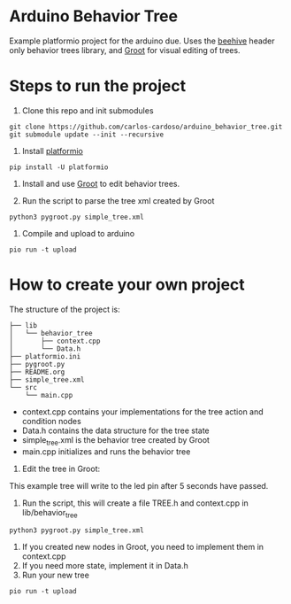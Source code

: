 * Arduino Behavior Tree

Example platformio project for the arduino due. Uses the [[https://github.com/crust/beehive][beehive]] header only behavior trees library, and [[https://github.com/BehaviorTree/Groot][Groot]] for visual editing of trees.

* Steps to run the project

1. Clone this repo and init submodules
#+BEGIN_SRC shell
git clone https://github.com/carlos-cardoso/arduino_behavior_tree.git
git submodule update --init --recursive
#+END_SRC

2. Install [[https://platformio.org/][platformio]]
#+BEGIN_SRC shell
pip install -U platformio
#+END_SRC

3. Install and use [[https://github.com/BehaviorTree/Groot][Groot]] to edit behavior trees.

4. Run the script to parse the tree xml created by Groot
#+BEGIN_SRC shell
python3 pygroot.py simple_tree.xml
#+END_SRC

5. Compile and upload to arduino
#+BEGIN_SRC shell
pio run -t upload
#+END_SRC

* How to create your own project

The structure of the project is:

#+BEGIN_SRC shell
├── lib
│   └── behavior_tree
│       ├── context.cpp
│       └── Data.h
├── platformio.ini
├── pygroot.py
├── README.org
├── simple_tree.xml
└── src
    └── main.cpp
#+END_SRC

  - context.cpp contains your implementations for the tree action and condition nodes
  - Data.h contains the data structure for the tree state
  - simple_tree.xml is the behavior tree created by Groot
  - main.cpp initializes and runs the behavior tree

1. Edit the tree in Groot:

[[./images/tree.png]]

This example tree will write to the led pin after 5 seconds have passed.

2. Run the script, this will create a file TREE.h and context.cpp in lib/behavior_tree
#+BEGIN_SRC shell
python3 pygroot.py simple_tree.xml
#+END_SRC

3. If you created new nodes in Groot, you need to implement them in context.cpp
4. If you need more state, implement it in Data.h
5. Run your new tree
#+BEGIN_SRC shell
pio run -t upload
#+END_SRC
